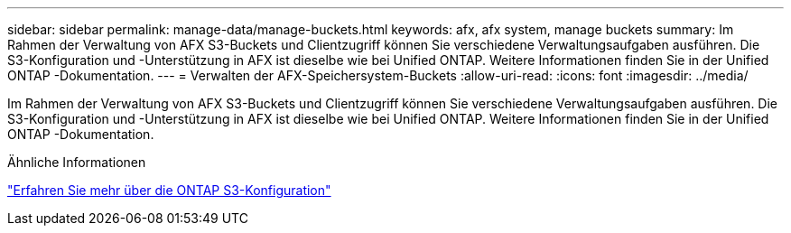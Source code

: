 ---
sidebar: sidebar 
permalink: manage-data/manage-buckets.html 
keywords: afx, afx system, manage buckets 
summary: Im Rahmen der Verwaltung von AFX S3-Buckets und Clientzugriff können Sie verschiedene Verwaltungsaufgaben ausführen.  Die S3-Konfiguration und -Unterstützung in AFX ist dieselbe wie bei Unified ONTAP.  Weitere Informationen finden Sie in der Unified ONTAP -Dokumentation. 
---
= Verwalten der AFX-Speichersystem-Buckets
:allow-uri-read: 
:icons: font
:imagesdir: ../media/


[role="lead"]
Im Rahmen der Verwaltung von AFX S3-Buckets und Clientzugriff können Sie verschiedene Verwaltungsaufgaben ausführen.  Die S3-Konfiguration und -Unterstützung in AFX ist dieselbe wie bei Unified ONTAP.  Weitere Informationen finden Sie in der Unified ONTAP -Dokumentation.

.Ähnliche Informationen
https://docs.netapp.com/us-en/ontap/s3-config/index.html["Erfahren Sie mehr über die ONTAP S3-Konfiguration"^]
